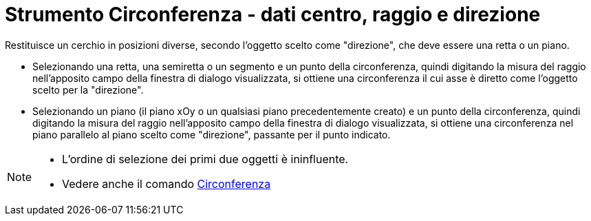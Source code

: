= Strumento Circonferenza - dati centro, raggio e direzione

Restituisce un cerchio in posizioni diverse, secondo l'oggetto scelto come "direzione", che deve essere una retta o un
piano.

* Selezionando una retta, una semiretta o un segmento e un punto della circonferenza, quindi digitando la misura del
raggio nell'apposito campo della finestra di dialogo visualizzata, si ottiene una circonferenza il cui asse è diretto
come l'oggetto scelto per la "direzione".

* Selezionando un piano (il piano xOy o un qualsiasi piano precedentemente creato) e un punto della circonferenza,
quindi digitando la misura del raggio nell'apposito campo della finestra di dialogo visualizzata, si ottiene una
circonferenza nel piano parallelo al piano scelto come "direzione", passante per il punto indicato.

[NOTE]
====

* L'ordine di selezione dei primi due oggetti è ininfluente.
* Vedere anche il comando xref:/commands/Comando_Circonferenza.adoc[Circonferenza]
====

